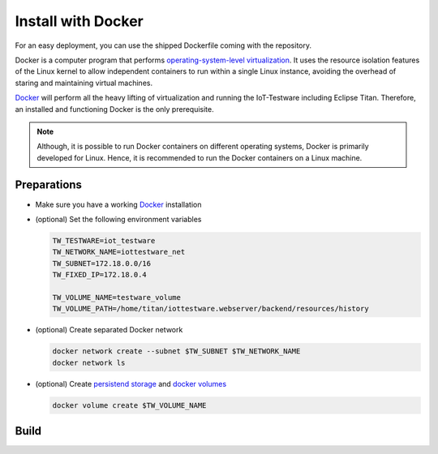 ###################
Install with Docker
###################
For an easy deployment, you can use the shipped Dockerfile coming with the repository.

Docker is a computer program that performs `operating-system-level virtualization <https://en.wikipedia.org/wiki/Operating-system-level_virtualization>`_.
It uses the resource isolation features of the Linux kernel to allow independent containers to run within a single Linux instance, avoiding the overhead of staring and maintaining virtual machines.

.. image:: https://upload.wikimedia.org/wikipedia/commons/thumb/0/09/Docker-linux-interfaces.svg/440px-Docker-linux-interfaces.svg.png
   :width: 350px
   :alt: linux-interfaces
   :align: center

`Docker <https://www.docker.com/>`_ will perform all the heavy lifting of virtualization and running the IoT-Testware including Eclipse Titan.
Therefore, an installed and functioning Docker is the only prerequisite.

.. note:: Although, it is possible to run Docker containers on different operating systems, Docker is primarily developed for Linux. Hence, it is recommended to run the Docker containers on a Linux machine.

Preparations
============
* Make sure you have a working `Docker <https://www.docker.com/>`_ installation

* (optional) Set the following environment variables

  .. code-block:: bash

    TW_TESTWARE=iot_testware
    TW_NETWORK_NAME=iottestware_net
    TW_SUBNET=172.18.0.0/16
    TW_FIXED_IP=172.18.0.4

    TW_VOLUME_NAME=testware_volume
    TW_VOLUME_PATH=/home/titan/iottestware.webserver/backend/resources/history

* (optional) Create separated Docker network

  .. code-block:: bash

    docker network create --subnet $TW_SUBNET $TW_NETWORK_NAME
    docker network ls

* (optional) Create `persistend storage <https://docs.docker.com/storage/>`_ and `docker volumes <https://docs.docker.com/storage/volumes/#create-and-manage-volumes>`_

  .. code-block:: bash

    docker volume create $TW_VOLUME_NAME

Build
=====
